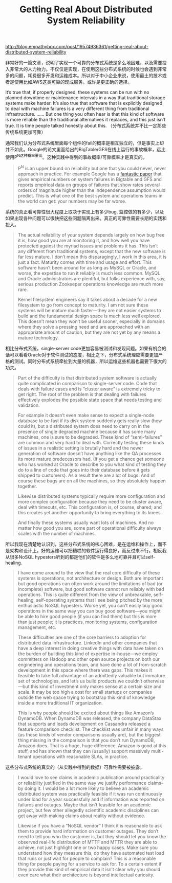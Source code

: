 #+title: Getting Real About Distributed System Reliability

http://blog.empathybox.com/post/19574936361/getting-real-about-distributed-system-reliability

非常好的一篇文章，说明了实现一个可靠的分布式系统是多么地困难，以及需要投入非常大的人力物力。不仅仅是实现，在使用这些分布式系统的时候也会遇到非常多的问题，耗费很多开发和运维成本。所以对于中小企业来说，使用最土的技术或者是使用比如AWS这类可靠的现成服务，或许是更正确的选择。

It’s true that, if properly designed, these systems can be run with no planned downtime or maintenance intervals in a way that traditional storage systems make harder. It’s also true that software that is explicitly designed to deal with machine failures is a very different thing from traditional infrastructure. ...... But one thing you often hear is that this kind of software is more reliable than the traditional alternatives it replaces, and this just isn’t true. It is time people talked honestly about this. （分布式系统并不比一定那些传统系统更加可靠）

通常我们认为分布式系统里面每个组件的fail的概率是相互独立的，但是事实上却并不如此。Google的论文里面给出的BigTable/GFS在线上运行的事故概率，远比使用P^N这种概率要高。这种实践中得到的事故概率/可靠概率才是真实的。
#+BEGIN_QUOTE
P^N is an upper bound on reliability but one that you could never, never approach in practice. For example Google has a [[https://static.googleusercontent.com/media/research.google.com/zh-CN//pubs/archive/36737.pdf][fantastic paper]] that gives empirical numbers on system failures in Bigtable and GFS and reports empirical data on groups of failures that show rates several orders of magnitude higher than the independence assumption would predict. This is what one of the best system and operations teams in the world can get: your numbers may be far worse.
#+END_QUOTE

系统的真正看可靠性很大程度上取决于实现上有多少bug, 监控做的有多少，以及如果出现各种问题可以很快把这些问题隔离出来。真正的可靠性需要长期的实践和投入。
#+BEGIN_QUOTE
The actual reliability of your system depends largely on how bug free it is, how good you are at monitoring it, and how well you have protected against the myriad issues and problems it has. This isn’t any different from traditional systems, except that the new software is far less mature. I don’t mean this disparagingly, I work in this area, it is just a fact. Maturity comes with time and usage and effort. This software hasn’t been around for as long as MySQL or Oracle, and worse, the expertise to run it reliably is much less common. MySQL and Oracle administrators are plentiful, but folks experience with, say, serious production Zookeeper operations knowledge are much more rare.

Kernel filesystem engineers say it takes about a decade for a new filesystem to go from concept to maturity. I am not sure these systems will be mature much faster—they are not easier systems to build and the fundamental design space is much less well explored. This doesn’t mean they won’t be useful sooner, especially in domains where they solve a pressing need and are approached with an appropriate amount of caution, but they are not yet by any means a mature technology.
#+END_QUOTE

相比分布式系统，single-server code更加容易被测试和发现问题。如果有机会的话可以看看Oracle对于软件测试的态度，相比之下，分布式系统理应需要更加严格的测试。同时分布式系统牵扯到大量的机器，所以运维这些机器也需要下很大的功夫。
#+BEGIN_QUOTE
Part of the difficulty is that distributed system software is actually quite complicated in comparison to single-server code. Code that deals with failure cases and is “cluster aware” is extremely tricky to get right. The root of the problem is that dealing with failures effectively explodes the possible state space that needs testing and validation.

For example it doesn’t even make sense to expect a single-node database to be fast if its disk system suddenly gets really slow (how could it), but a distributed system does need to carry on in the presence of single degraded machine because it has some many machines, one is sure to be degraded. These kind of “semi-failures” are common and very hard to deal with. Correctly testing these kinds of issues in a realistic setting is brutally hard and the newer generation of software doesn’t have anything like the QA processes its more mature predecessors had. (If you get a chance get someone who has worked at Oracle to describe to you what kind of testing they do to a line of code that goes into their database before it gets shipped to customers). As a result there are a lot of bugs. And of course these bugs are on all the machines, so they absolutely happen together.

Likewise distributed systems typically require more configuration and more complex configuration because they need to be cluster aware, deal with timeouts, etc. This configuration is, of course, shared; and this creates yet another opportunity to bring everything to its knees.

And finally these systems usually want lots of machines. And no matter how good you are, some part of operational difficulty always scales with the number of machines.
#+END_QUOTE

所以我现在清楚地认识到，这些分布式系统的核心困难，是在运维和操作上，而不是架构和设计上。好的运维可以把糟糕的软件运行得良好，而反过来不行。相反我从很多NoSQL hypesters听到的都是他们的软件是多么地可靠并且可以self-healing.
#+BEGIN_QUOTE
I have come around to the view that the real core difficulty of these systems is operations, not architecture or design. Both are important but good operations can often work around the limitations of bad (or incomplete) software, but good software cannot run reliably with bad operations. This is quite different from the view of unbreakable, self-healing, self-operating systems that I see being pitched by the more enthusiastic NoSQL hypesters. Worse yet, you can’t easily buy good operations in the same way you can buy good software—you might be able to hire good people (if you can find them) but this is more than just people; it is practices, monitoring systems, configuration management, etc.

These difficulties are one of the core barriers to adoption for distributed data infrastructure. LinkedIn and other companies that have a deep interest in doing creative things with data have taken on the burden of building this kind of expertise in-house—we employ committers on Hadoop and other open source projects on both our engineering and operations team, and have done a lot of from-scratch development in this space where there was gaps. This makes it feasible to take full advantage of an admittedly valuable but immature set of technologies, and let’s us build products we couldn’t otherwise—but this kind of investment only makes sense at a certain size and scale. It may be too high a cost for small startups or companies outside the web space trying to bootstrap this kind of knowledge inside a more traditional IT organization.

This is why people should be excited about things like Amazon’s DynamoDB. When DynamoDB was released, the company DataStax that supports and leads development on Cassandra released a feature comparison checklist. The checklist was unfair in many ways (as these kinds of vendor comparisons usually are), but the biggest thing missing in the comparison is that you don’t run DynamoDB, Amazon does. That is a huge, huge difference. Amazon is good at this stuff, and has shown that they can (usually) support massively multi-tenant operations with reasonable SLAs, in practice.
#+END_QUOTE

这些分布式系统的真实的（从实践中得到的数据）可靠性需要被披露。
#+BEGIN_QUOTE
I would love to see claims in academic publication around practicality or reliability justified in the same way we justify performance claims–by doing it. I would be a lot more likely to believe an academic distributed system was practically feasible if it was run continuously under load for a year successfully and if information was reported on failures and outages. Maybe that isn’t feasible for an academic project, but few other allegedly scientific academic disciplines can get away with making claims about reality without evidence.

Likewise if you have a “NoSQL vendor” I think it is reasonable to ask them to provide hard information on customer outages. They don’t need to tell you who the customer is, but they should let you know the observed real-life distribution of MTTF and MTTR they are able to achieve, not just highlight one or two happy cases. Make sure you understand how they measure this, do they have automated test load that runs or just wait for people to complain? This is a reasonable thing for people paying for a service to ask for. To a certain extent if they provide this kind of empirical data it isn’t clear why you should even care what their architecture is beyond intellectual curiosity.
#+END_QUOTE